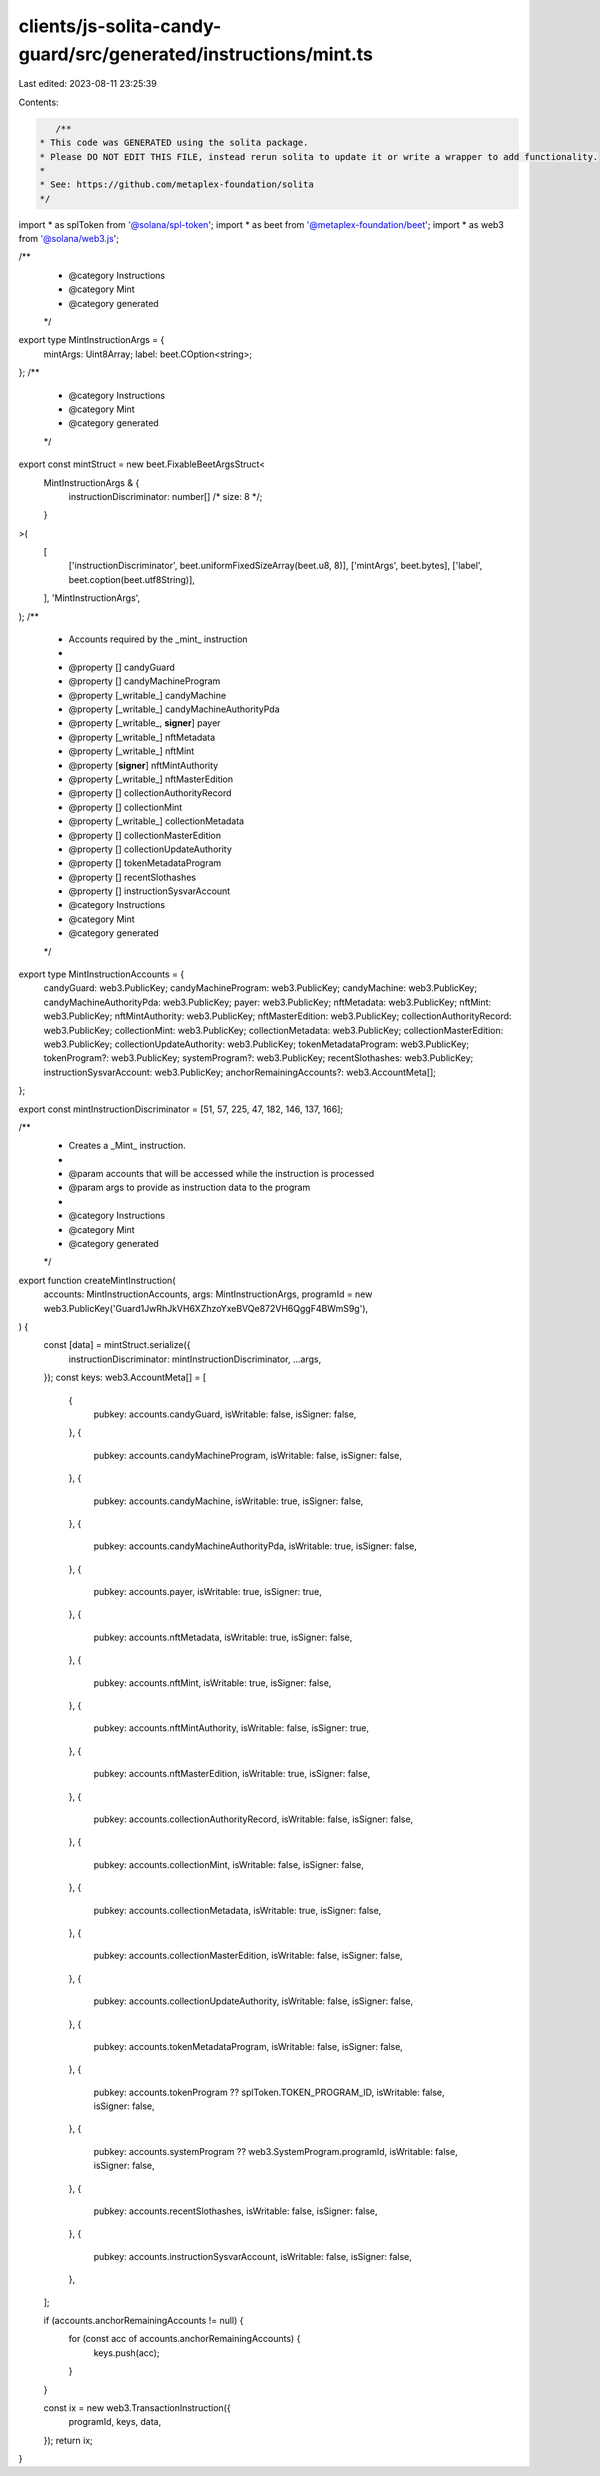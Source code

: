 clients/js-solita-candy-guard/src/generated/instructions/mint.ts
================================================================

Last edited: 2023-08-11 23:25:39

Contents:

.. code-block:: ts

    /**
 * This code was GENERATED using the solita package.
 * Please DO NOT EDIT THIS FILE, instead rerun solita to update it or write a wrapper to add functionality.
 *
 * See: https://github.com/metaplex-foundation/solita
 */

import * as splToken from '@solana/spl-token';
import * as beet from '@metaplex-foundation/beet';
import * as web3 from '@solana/web3.js';

/**
 * @category Instructions
 * @category Mint
 * @category generated
 */
export type MintInstructionArgs = {
  mintArgs: Uint8Array;
  label: beet.COption<string>;
};
/**
 * @category Instructions
 * @category Mint
 * @category generated
 */
export const mintStruct = new beet.FixableBeetArgsStruct<
  MintInstructionArgs & {
    instructionDiscriminator: number[] /* size: 8 */;
  }
>(
  [
    ['instructionDiscriminator', beet.uniformFixedSizeArray(beet.u8, 8)],
    ['mintArgs', beet.bytes],
    ['label', beet.coption(beet.utf8String)],
  ],
  'MintInstructionArgs',
);
/**
 * Accounts required by the _mint_ instruction
 *
 * @property [] candyGuard
 * @property [] candyMachineProgram
 * @property [_writable_] candyMachine
 * @property [_writable_] candyMachineAuthorityPda
 * @property [_writable_, **signer**] payer
 * @property [_writable_] nftMetadata
 * @property [_writable_] nftMint
 * @property [**signer**] nftMintAuthority
 * @property [_writable_] nftMasterEdition
 * @property [] collectionAuthorityRecord
 * @property [] collectionMint
 * @property [_writable_] collectionMetadata
 * @property [] collectionMasterEdition
 * @property [] collectionUpdateAuthority
 * @property [] tokenMetadataProgram
 * @property [] recentSlothashes
 * @property [] instructionSysvarAccount
 * @category Instructions
 * @category Mint
 * @category generated
 */
export type MintInstructionAccounts = {
  candyGuard: web3.PublicKey;
  candyMachineProgram: web3.PublicKey;
  candyMachine: web3.PublicKey;
  candyMachineAuthorityPda: web3.PublicKey;
  payer: web3.PublicKey;
  nftMetadata: web3.PublicKey;
  nftMint: web3.PublicKey;
  nftMintAuthority: web3.PublicKey;
  nftMasterEdition: web3.PublicKey;
  collectionAuthorityRecord: web3.PublicKey;
  collectionMint: web3.PublicKey;
  collectionMetadata: web3.PublicKey;
  collectionMasterEdition: web3.PublicKey;
  collectionUpdateAuthority: web3.PublicKey;
  tokenMetadataProgram: web3.PublicKey;
  tokenProgram?: web3.PublicKey;
  systemProgram?: web3.PublicKey;
  recentSlothashes: web3.PublicKey;
  instructionSysvarAccount: web3.PublicKey;
  anchorRemainingAccounts?: web3.AccountMeta[];
};

export const mintInstructionDiscriminator = [51, 57, 225, 47, 182, 146, 137, 166];

/**
 * Creates a _Mint_ instruction.
 *
 * @param accounts that will be accessed while the instruction is processed
 * @param args to provide as instruction data to the program
 *
 * @category Instructions
 * @category Mint
 * @category generated
 */
export function createMintInstruction(
  accounts: MintInstructionAccounts,
  args: MintInstructionArgs,
  programId = new web3.PublicKey('Guard1JwRhJkVH6XZhzoYxeBVQe872VH6QggF4BWmS9g'),
) {
  const [data] = mintStruct.serialize({
    instructionDiscriminator: mintInstructionDiscriminator,
    ...args,
  });
  const keys: web3.AccountMeta[] = [
    {
      pubkey: accounts.candyGuard,
      isWritable: false,
      isSigner: false,
    },
    {
      pubkey: accounts.candyMachineProgram,
      isWritable: false,
      isSigner: false,
    },
    {
      pubkey: accounts.candyMachine,
      isWritable: true,
      isSigner: false,
    },
    {
      pubkey: accounts.candyMachineAuthorityPda,
      isWritable: true,
      isSigner: false,
    },
    {
      pubkey: accounts.payer,
      isWritable: true,
      isSigner: true,
    },
    {
      pubkey: accounts.nftMetadata,
      isWritable: true,
      isSigner: false,
    },
    {
      pubkey: accounts.nftMint,
      isWritable: true,
      isSigner: false,
    },
    {
      pubkey: accounts.nftMintAuthority,
      isWritable: false,
      isSigner: true,
    },
    {
      pubkey: accounts.nftMasterEdition,
      isWritable: true,
      isSigner: false,
    },
    {
      pubkey: accounts.collectionAuthorityRecord,
      isWritable: false,
      isSigner: false,
    },
    {
      pubkey: accounts.collectionMint,
      isWritable: false,
      isSigner: false,
    },
    {
      pubkey: accounts.collectionMetadata,
      isWritable: true,
      isSigner: false,
    },
    {
      pubkey: accounts.collectionMasterEdition,
      isWritable: false,
      isSigner: false,
    },
    {
      pubkey: accounts.collectionUpdateAuthority,
      isWritable: false,
      isSigner: false,
    },
    {
      pubkey: accounts.tokenMetadataProgram,
      isWritable: false,
      isSigner: false,
    },
    {
      pubkey: accounts.tokenProgram ?? splToken.TOKEN_PROGRAM_ID,
      isWritable: false,
      isSigner: false,
    },
    {
      pubkey: accounts.systemProgram ?? web3.SystemProgram.programId,
      isWritable: false,
      isSigner: false,
    },
    {
      pubkey: accounts.recentSlothashes,
      isWritable: false,
      isSigner: false,
    },
    {
      pubkey: accounts.instructionSysvarAccount,
      isWritable: false,
      isSigner: false,
    },
  ];

  if (accounts.anchorRemainingAccounts != null) {
    for (const acc of accounts.anchorRemainingAccounts) {
      keys.push(acc);
    }
  }

  const ix = new web3.TransactionInstruction({
    programId,
    keys,
    data,
  });
  return ix;
}


